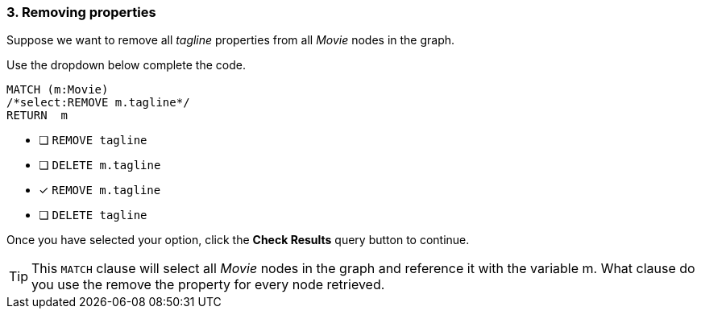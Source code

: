 [.question.select-in-source]
=== 3. Removing properties

Suppose we want to remove all _tagline_ properties from all _Movie_ nodes in the graph.

Use the dropdown below complete the code.

[source,cypher,role=nocopy noplay]
----
MATCH (m:Movie)
/*select:REMOVE m.tagline*/
RETURN  m
----


* [ ] `REMOVE tagline`
* [ ] `DELETE m.tagline`
* [x] `REMOVE m.tagline`
* [ ] `DELETE tagline`

Once you have selected your option, click the **Check Results** query button to continue.

[TIP]
====
This `MATCH` clause will select all _Movie_ nodes in the graph and reference it with the variable m.
What clause do you use the remove the property for every node retrieved.
====